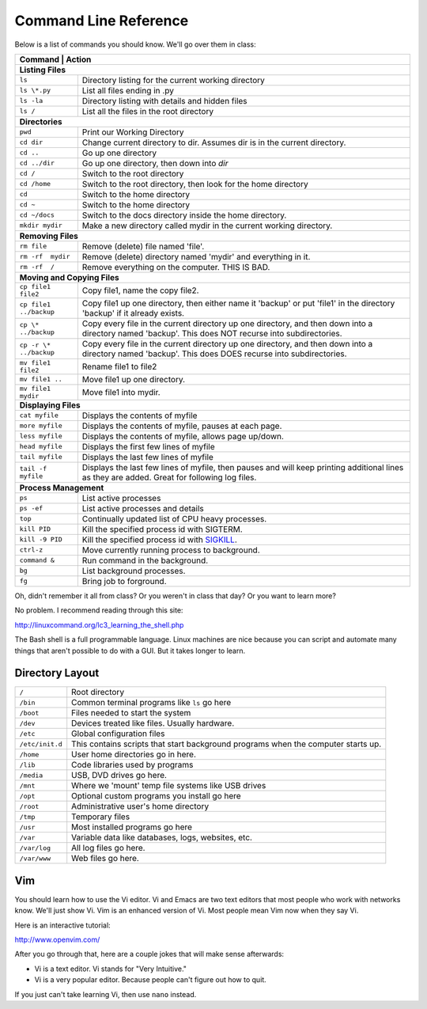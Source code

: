 Command Line Reference
======================

Below is a list of commands you should know. We'll go over them in class:

+---------------------------+------------------------------------------------------+
| Command                   | Action                                               |
+================+=================================================================+
| **Listing Files**                                                                |
+---------------------------+------------------------------------------------------+
| ``ls``                    | Directory listing for the current working directory  |
+---------------------------+------------------------------------------------------+
| ``ls \*.py``              | List all files ending in .py                         |
+---------------------------+------------------------------------------------------+
| ``ls -la``                | Directory listing with details and hidden files      |
+---------------------------+------------------------------------------------------+
| ``ls /``                  | List all the files in the root directory             |
+---------------------------+------------------------------------------------------+
| **Directories**                                                                  |
+---------------------------+------------------------------------------------------+
| ``pwd``                   | Print our Working Directory                          |
+---------------------------+------------------------------------------------------+
| ``cd dir``                | Change current directory to dir. Assumes dir is      |
|                           | in the current directory.                            |
+---------------------------+------------------------------------------------------+
| ``cd ..``                 | Go up one directory                                  |
+---------------------------+------------------------------------------------------+
| ``cd ../dir``             | Go up one directory, then down into *dir*            |
+---------------------------+------------------------------------------------------+
| ``cd /``                  | Switch to the root directory                         |
+---------------------------+------------------------------------------------------+
| ``cd /home``              | Switch to the root directory, then look for the      |
|                           | home directory                                       |
+---------------------------+------------------------------------------------------+
| ``cd``                    | Switch to the home directory                         |
+---------------------------+------------------------------------------------------+
| ``cd ~``                  | Switch to the home directory                         |
+---------------------------+------------------------------------------------------+
| ``cd ~/docs``             | Switch to the docs directory inside the home         |
|                           | directory.                                           |
+---------------------------+------------------------------------------------------+
| ``mkdir mydir``           | Make a new directory called mydir in the current     |
|                           | working directory.                                   |
+---------------------------+------------------------------------------------------+
| **Removing Files**                                                               |
+---------------------------+------------------------------------------------------+
| ``rm file``               | Remove (delete) file named 'file'.                   |
+---------------------------+------------------------------------------------------+
| ``rm -rf  mydir``         | Remove (delete) directory named 'mydir' and          |
|                           | everything in it.                                    |
+---------------------------+------------------------------------------------------+
| ``rm -rf  /``             | Remove everything on the computer. THIS IS BAD.      |
+---------------------------+------------------------------------------------------+
| **Moving and Copying Files**                                                     |
+---------------------------+------------------------------------------------------+
| ``cp file1 file2``        | Copy file1, name the copy file2.                     |
+---------------------------+------------------------------------------------------+
| ``cp file1 ../backup``    | Copy file1 up one directory, then either name it     |
|                           | 'backup' or put 'file1' in the directory 'backup' if |
|                           | it already exists.                                   |
+---------------------------+------------------------------------------------------+
| ``cp \* ../backup``       | Copy every file in the current directory up one      |
|                           | directory, and then down into a directory named      |
|                           | 'backup'. This does NOT recurse into subdirectories. |
+---------------------------+------------------------------------------------------+
| ``cp -r \* ../backup``    | Copy every file in the current directory up one      |
|                           | directory, and then down into a directory named      |
|                           | 'backup'. This does DOES recurse into subdirectories.|
+---------------------------+------------------------------------------------------+
| ``mv file1 file2``        | Rename file1 to file2                                |
+---------------------------+------------------------------------------------------+
| ``mv file1 ..``           | Move file1 up one directory.                         |
+---------------------------+------------------------------------------------------+
| ``mv file1 mydir``        | Move file1 into mydir.                               |
+---------------------------+------------------------------------------------------+
| **Displaying Files**                                                             |
+---------------------------+------------------------------------------------------+
| ``cat myfile``            | Displays the contents of myfile                      |
+---------------------------+------------------------------------------------------+
| ``more myfile``           | Displays the contents of myfile, pauses at each page.|
+---------------------------+------------------------------------------------------+
| ``less myfile``           | Displays the contents of myfile, allows page up/down.|
+---------------------------+------------------------------------------------------+
| ``head myfile``           | Displays the first few lines of myfile               |
+---------------------------+------------------------------------------------------+
| ``tail myfile``           | Displays the last few lines of myfile                |
+---------------------------+------------------------------------------------------+
| ``tail -f myfile``        | Displays the last few lines of myfile, then pauses   |
|                           | and will keep printing additional lines as they are  |
|                           | added. Great for following log files.                |
+---------------------------+------------------------------------------------------+
| **Process Management**                                                           |
+---------------------------+------------------------------------------------------+
| ``ps``                    | List active processes                                |
+---------------------------+------------------------------------------------------+
| ``ps -ef``                | List active processes and details                    |
+---------------------------+------------------------------------------------------+
| ``top``                   | Continually updated list of CPU heavy processes.     |
+---------------------------+------------------------------------------------------+
| ``kill PID``              | Kill the specified process id with SIGTERM.          |
+---------------------------+------------------------------------------------------+
| ``kill -9 PID``           | Kill the specified process id with                   |
|                           | `SIGKILL <http://turnoff.us/geek/dont-sigkill/>`_.   |
+---------------------------+------------------------------------------------------+
| ``ctrl-z``                | Move currently running process to background.        |
+---------------------------+------------------------------------------------------+
| ``command &``             | Run command in the background.                       |
+---------------------------+------------------------------------------------------+
| ``bg``                    | List background processes.                           |
+---------------------------+------------------------------------------------------+
| ``fg``                    | Bring job to forground.                              |
+---------------------------+------------------------------------------------------+

Oh, didn't remember it all from class? Or you weren't in class that day?
Or you want to learn more?

No problem. I recommend reading through this site:

http://linuxcommand.org/lc3_learning_the_shell.php

The Bash shell is a full programmable language. Linux machines are nice because
you can script and automate many things that aren't possible to do with a GUI.
But it takes longer to learn.

Directory Layout
^^^^^^^^^^^^^^^^

+---------------------------+------------------------------------------------------+
| ``/``                     | Root directory                                       |
+---------------------------+------------------------------------------------------+
| ``/bin``                  | Common terminal programs like ``ls`` go here         |
+---------------------------+------------------------------------------------------+
| ``/boot``                 | Files needed to start the system                     |
+---------------------------+------------------------------------------------------+
| ``/dev``                  | Devices treated like files. Usually hardware.        |
+---------------------------+------------------------------------------------------+
| ``/etc``                  | Global configuration files                           |
+---------------------------+------------------------------------------------------+
| ``/etc/init.d``           | This contains scripts that start background programs |
|                           | when the computer starts up.                         |
+---------------------------+------------------------------------------------------+
| ``/home``                 | User home directories go in here.                    |
+---------------------------+------------------------------------------------------+
| ``/lib``                  | Code libraries used by programs                      |
+---------------------------+------------------------------------------------------+
| ``/media``                | USB, DVD drives go here.                             |
+---------------------------+------------------------------------------------------+
| ``/mnt``                  | Where we 'mount' temp file systems like USB drives   |
+---------------------------+------------------------------------------------------+
| ``/opt``                  | Optional custom programs you install go here         |
+---------------------------+------------------------------------------------------+
| ``/root``                 | Administrative user's home directory                 |
+---------------------------+------------------------------------------------------+
| ``/tmp``                  | Temporary files                                      |
+---------------------------+------------------------------------------------------+
| ``/usr``                  | Most installed programs go here                      |
+---------------------------+------------------------------------------------------+
| ``/var``                  | Variable data like databases, logs, websites, etc.   |
+---------------------------+------------------------------------------------------+
| ``/var/log``              | All log files go here.                               |
+---------------------------+------------------------------------------------------+
| ``/var/www``              | Web files go here.                                   |
+---------------------------+------------------------------------------------------+

Vim
^^^

You should learn how to use the Vi editor. Vi and Emacs are two text editors
that most people who work with networks know. We'll just show Vi. Vim is an
enhanced version of Vi. Most people mean Vim now when they say Vi.

Here is an interactive tutorial:

http://www.openvim.com/

After you go through that, here are a couple jokes that will make sense afterwards:

* Vi is a text editor. Vi stands for "Very Intuitive."
* Vi is a very popular editor. Because people can't figure out how to quit.

If you just can't take learning Vi, then use ``nano`` instead.
